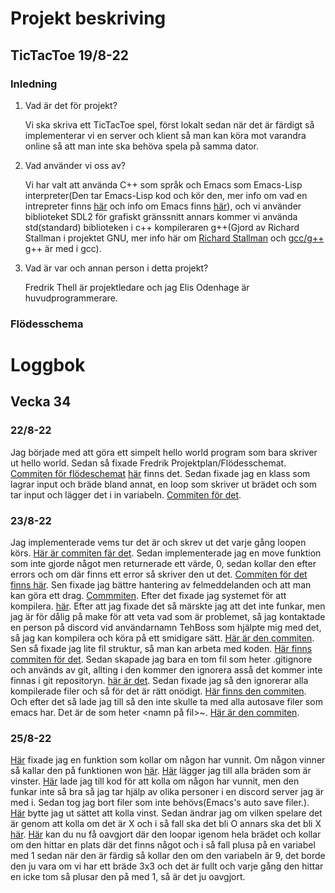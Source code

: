 #+startup: inlineimages

* Projekt beskriving
** TicTacToe 19/8-22
*** Inledning
**** Vad är det för projekt?
Vi ska skriva ett TicTacToe spel, först lokalt sedan när det är färdigt så implementerar vi en server och klient så man kan köra mot varandra online så att man inte ska behöva spela på samma dator.

**** Vad använder vi oss av?
Vi har valt att använda C++ som språk och Emacs som Emacs-Lisp interpreter(Den tar Emacs-Lisp kod och kör den, mer info om vad en intrepreter finns [[https://sv.wikipedia.org/wiki/Interpretator][här]] och info om Emacs finns [[https://sv.wikipedia.org/wiki/Emacs][här]]), och vi använder biblioteket SDL2 för grafiskt gränssnitt annars kommer vi använda std(standard) biblioteken i c++ kompileraren g++(Gjord av Richard Stallman i projektet GNU, mer info här om [[https://sv.wikipedia.org/wiki/Richard_Stallman][Richard Stallman]] och [[https://sv.wikipedia.org/wiki/GNU_Compiler_Collection][gcc/g++]] g++ är med i gcc).

**** Vad är var och annan person i detta projekt?
Fredrik Thell är projektledare och jag Elis Odenhage är huvudprogrammerare.

*** Flödesschema
#+ATTR_ORG: :width 600
[[file:Assets/projektplanFlödesschema.png]]

* Loggbok
** Vecka 34
*** 22/8-22
Jag började med att göra ett simpelt hello world program som bara skriver ut hello world.
Sedan så fixade Fredrik Projektplan/Flödesschemat. [[https://github.com/Mastergamer433/TicTacToe/commit/c226581244306cdf1759d91cf31096cd5989050c][Commiten för flödeschemat]] [[file:README.org::17][här]] finns det.
Sedan fixade jag en klass som lagrar input och bräde bland annat, en loop som skriver ut brädet och som tar input och lägger det i in variabeln. [[https://github.com/Mastergamer433/TicTacToe/commit/727fb485565e110df275647429b0a54c24fafb34][Commiten för det]].
*** 23/8-22
Jag implementerade vems tur det är och skrev ut det varje gång loopen körs. [[https://github.com/Mastergamer433/TicTacToe/commit/45e34a41cfa0fc7ba162448f5cba30352e215b7d][Här är commiten fär det]].
Sedan implementerade jag en move funktion som inte gjorde något men returnerade ett värde, 0, sedan kollar den efter errors och om där finns ett error så skriver den ut det. [[https://github.com/Mastergamer433/TicTacToe/commit/ddfa0c5a4f0483dd155f41fe125816a3ece14e30][Commiten för det finns här]].
Sen fixade jag bättre hantering av felmeddelanden och att man kan göra ett drag. [[https://github.com/Mastergamer433/TicTacToe/commit/2bf83e83e84a603b803f5066f14b10ea390236d3][Commmiten]].
Efter det fixade jag systemet för att kompilera. [[https://github.com/Mastergamer433/TicTacToe/commit/492de3d8cd42c62988c5828b7e791fa3861f8cfa][här]].
Efter att jag fixade det så märskte jag att det inte funkar, men jag är för dålig på make för att veta vad som är problemet, så jag kontaktade en person på discord vid användarnamn TehBoss som hjälpte mig med det, så jag kan kompilera och köra på ett smidigare sätt. [[https://github.com/Mastergamer433/TicTacToe/commit/6a694a92a0b4395f2f91b2641ebd7110328da987][Här är den commiten]].
Sen så fixade jag lite fil struktur, så man kan arbeta med koden. [[https://github.com/Mastergamer433/TicTacToe/commit/adf06ca4d15d6b4286189d7cf6cd2fe23c9bb3c9][Här finns commiten för det]].
Sedan skapade jag bara en tom fil som heter .gitignore och används av git, allting i den kommer den ignorera asså det kommer inte finnas i git repositoryn. [[https://github.com/Mastergamer433/TicTacToe/commit/e5cafcb91637789655e4918e0cdd06de4af2a796][här är det]].
Sedan fixade jag så den ignorerar alla kompilerade filer och så för det är rätt onödigt. [[https://github.com/Mastergamer433/TicTacToe/commit/4589953a13b7b231b1a59dfed0a6bb1a4e421aab][Här finns den commiten]].
Och efter det så lade jag till så den inte skulle ta med alla autosave filer som emacs har. Det är de som heter <namn på fil>~. [[https://github.com/Mastergamer433/TicTacToe/commit/26518fa712a256d3129bccdd42352cafd83edb8b][Här är den commiten]].


*** 25/8-22
[[https://github.com/Mastergamer433/TicTacToe/commit/e81395dd95a450cf719c9c1aad8ed75cb94b9aec][Här]] fixade jag en funktion som kollar om någon har vunnit.
Om någon vinner så kallar den på funktionen won [[https://github.com/Mastergamer433/TicTacToe/commit/9a7106e979d20a17969646faddaca21e7b958d9e][här]].
[[https://github.com/Mastergamer433/TicTacToe/commit/17ece1198b6ebf7825cae610cb9beb224e80de5d][Här]] lägger jag till alla bräden som är vinster.
[[https://github.com/Mastergamer433/TicTacToe/commit/14128c90d75c0a754410af1393974b586ac38a17][Här]] lade jag till kod för att kolla om någon har vunnit, men den funkar inte så bra så jag tar hjälp av olika personer i en discord server jag är med i.
Sedan tog jag bort filer som inte behövs(Emacs's auto save filer.).
[[https://github.com/Mastergamer433/TicTacToe/commit/7831360feac27b8c9d8fb34b79b5160832a820de][Här]] bytte jag ut sättet att kolla vinst.
Sedan ändrar jag om vilken spelare det är genom att kolla om det är X och i så fall ska det bli O annars ska det bli X [[https://github.com/Mastergamer433/TicTacToe/commit/6f328b7cb6be7bb582e7b61b8a4147f2d6cc62a7][här]].
[[https://github.com/Mastergamer433/TicTacToe/commit/2bb16483ed78ffedb2b501515987efd407475173][Här]] kan du nu få oavgjort där den loopar igenom hela brädet och kollar om den hittar en plats där det finns något och i så fall plusa på en variabel med 1 sedan när den är färdig så kollar den om den variabeln är 9, det borde den ju vara om vi har ett bräde 3x3 och det är fullt och varje gång den hittar en icke tom så plusar den på med 1, så är det ju oavgjort.
